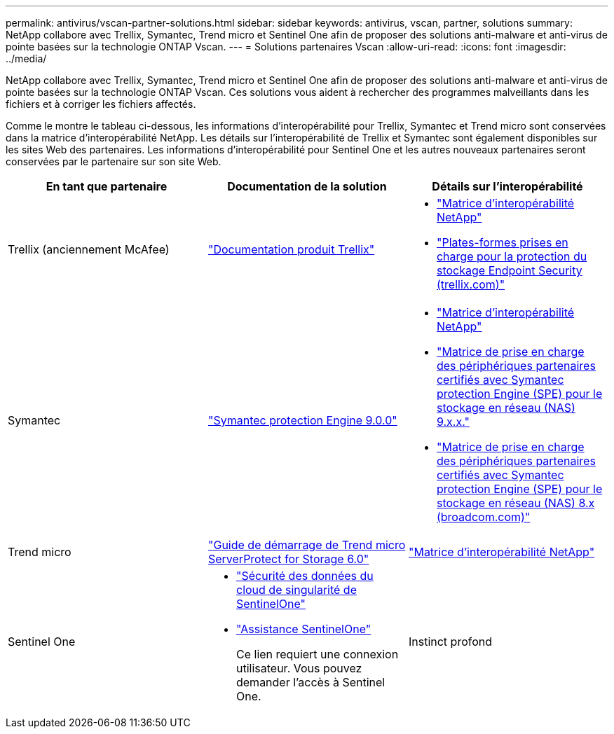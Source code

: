 ---
permalink: antivirus/vscan-partner-solutions.html 
sidebar: sidebar 
keywords: antivirus, vscan, partner, solutions 
summary: NetApp collabore avec Trellix, Symantec, Trend micro et Sentinel One afin de proposer des solutions anti-malware et anti-virus de pointe basées sur la technologie ONTAP Vscan. 
---
= Solutions partenaires Vscan
:allow-uri-read: 
:icons: font
:imagesdir: ../media/


[role="lead"]
NetApp collabore avec Trellix, Symantec, Trend micro et Sentinel One afin de proposer des solutions anti-malware et anti-virus de pointe basées sur la technologie ONTAP Vscan. Ces solutions vous aident à rechercher des programmes malveillants dans les fichiers et à corriger les fichiers affectés.

Comme le montre le tableau ci-dessous, les informations d'interopérabilité pour Trellix, Symantec et Trend micro sont conservées dans la matrice d'interopérabilité NetApp. Les détails sur l'interopérabilité de Trellix et Symantec sont également disponibles sur les sites Web des partenaires. Les informations d'interopérabilité pour Sentinel One et les autres nouveaux partenaires seront conservées par le partenaire sur son site Web.

[cols="3*"]
|===
| En tant que partenaire | Documentation de la solution | Détails sur l'interopérabilité 


| Trellix (anciennement McAfee) | link:https://docs.trellix.com/bundle?labelkey=prod-endpoint-security-storage-protection&labelkey=prod-endpoint-security-storage-protection-v2-3-x&labelkey=prod-endpoint-security-storage-protection-v2-2-x&labelkey=prod-endpoint-security-storage-protection-v2-1-x&labelkey=prod-endpoint-security-storage-protection-v2-0-x["Documentation produit Trellix"^]  a| 
* link:https://imt.netapp.com/matrix/["Matrice d'interopérabilité NetApp"^]
* link:https://kcm.trellix.com/corporate/index?page=content&id=KB94811["Plates-formes prises en charge pour la protection du stockage Endpoint Security (trellix.com)"^]




| Symantec | link:https://techdocs.broadcom.com/us/en/symantec-security-software/endpoint-security-and-management/symantec-protection-engine/9-0-0.html["Symantec protection Engine 9.0.0"^]  a| 
* link:https://imt.netapp.com/matrix/["Matrice d'interopérabilité NetApp"^]
* link:https://techdocs.broadcom.com/us/en/symantec-security-software/endpoint-security-and-management/symantec-protection-engine/9-1-0/Installing-SPE/Support-Matrix-for-Partner-Devices-Certified-with-Symantec-Protection-Engine-(SPE)-for-Network-Attached-Storage-(NAS)-8-x.html["Matrice de prise en charge des périphériques partenaires certifiés avec Symantec protection Engine (SPE) pour le stockage en réseau (NAS) 9.x.x."^]
* link:https://techdocs.broadcom.com/us/en/symantec-security-software/endpoint-security-and-management/symantec-protection-engine/8-2-2/Installing-SPE/Support-Matrix-for-Partner-Devices-Certified-with-Symantec-Protection-Engine-(SPE)-for-Network-Attached-Storage-(NAS)-8-x.html["Matrice de prise en charge des périphériques partenaires certifiés avec Symantec protection Engine (SPE) pour le stockage en réseau (NAS) 8.x (broadcom.com)"^]




| Trend micro | link:https://docs.trendmicro.com/all/ent/spfs/v6.0/en-us/spfs_6.0_gsg_new.pdf["Guide de démarrage de Trend micro ServerProtect for Storage 6.0"^] | link:https://imt.netapp.com/matrix/["Matrice d'interopérabilité NetApp"^] 


| Sentinel One  a| 
* link:https://www.sentinelone.com/platform/singularity-cloud-data-security/["Sécurité des données du cloud de singularité de SentinelOne"^]
* link:https://support.sentinelone.com/hc/en-us/categories/360002507673-Knowledge-Base-and-Documents["Assistance SentinelOne"^]
+
Ce lien requiert une connexion utilisateur. Vous pouvez demander l'accès à Sentinel One.





| Instinct profond  a| 
Prévention de l'instinct profond pour le stockage

* link:https://portal.deepinstinct.com/pages/dikb["Documentation et Interop"^]
+
Ce lien requiert une connexion utilisateur. Vous pouvez demander l'accès à Deep instinct.

* link:https://www.deepinstinct.com/pdf/datasheet-deep-instinct-prevention-for-storage-netapp["Fiche technique"^]


|===